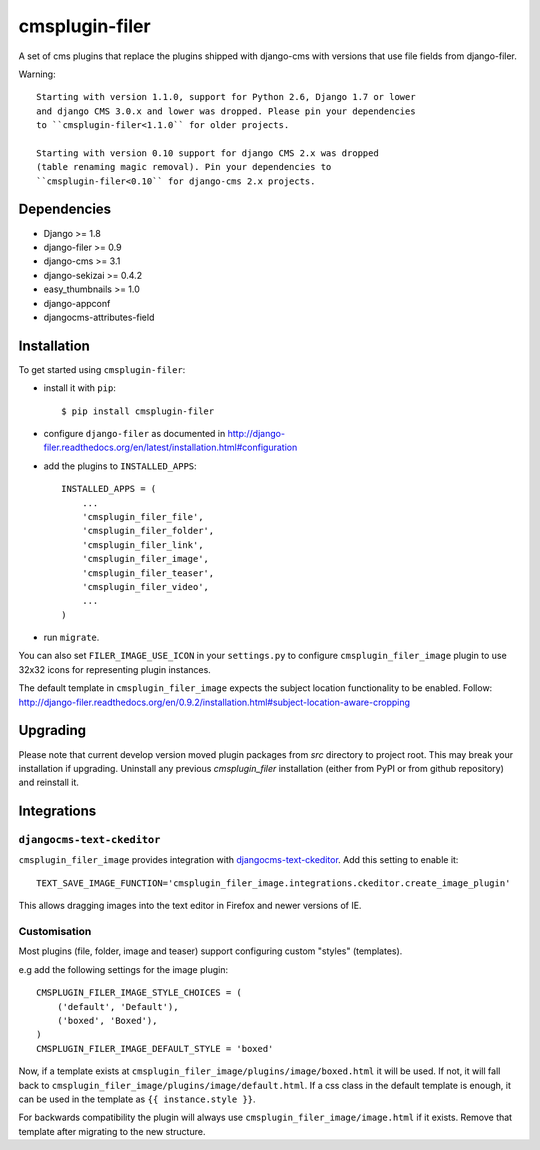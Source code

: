 ===============
cmsplugin-filer
===============

A set of cms plugins that replace the plugins shipped with django-cms with
versions that use file fields from django-filer.

Warning: ::

    Starting with version 1.1.0, support for Python 2.6, Django 1.7 or lower
    and django CMS 3.0.x and lower was dropped. Please pin your dependencies
    to ``cmsplugin-filer<1.1.0`` for older projects.

    Starting with version 0.10 support for django CMS 2.x was dropped
    (table renaming magic removal). Pin your dependencies to
    ``cmsplugin-filer<0.10`` for django-cms 2.x projects.


Dependencies
============

* Django >= 1.8
* django-filer >= 0.9
* django-cms >= 3.1
* django-sekizai >= 0.4.2
* easy_thumbnails >= 1.0
* django-appconf
* djangocms-attributes-field


Installation
============

To get started using ``cmsplugin-filer``:

- install it with ``pip``::

    $ pip install cmsplugin-filer

- configure ``django-filer`` as documented in http://django-filer.readthedocs.org/en/latest/installation.html#configuration

- add the plugins to ``INSTALLED_APPS``::

    INSTALLED_APPS = (
        ...
        'cmsplugin_filer_file',
        'cmsplugin_filer_folder',
        'cmsplugin_filer_link',
        'cmsplugin_filer_image',
        'cmsplugin_filer_teaser',
        'cmsplugin_filer_video',
        ...
    )


- run ``migrate``.

You can also set ``FILER_IMAGE_USE_ICON`` in your ``settings.py`` to configure
``cmsplugin_filer_image`` plugin to use 32x32 icons for representing
plugin instances.

The default template in ``cmsplugin_filer_image`` expects the subject location
functionality to be enabled.
Follow: http://django-filer.readthedocs.org/en/0.9.2/installation.html#subject-location-aware-cropping

Upgrading
=========

Please note that current develop version moved plugin packages from `src`
directory to project root. This may break your installation if upgrading.
Uninstall any previous `cmsplugin_filer` installation (either from PyPI or
from github repository) and reinstall it.


Integrations
============


``djangocms-text-ckeditor``
---------------------------

``cmsplugin_filer_image`` provides integration with
`djangocms-text-ckeditor <http://pypi.python.org/pypi/djangocms-text-ckeditor/>`__.
Add this setting to enable it::

    TEXT_SAVE_IMAGE_FUNCTION='cmsplugin_filer_image.integrations.ckeditor.create_image_plugin'

This allows dragging images into the text editor in Firefox and newer versions
of IE.


Customisation
-------------

Most plugins (file, folder, image and teaser) support configuring custom
"styles" (templates).

e.g add the following settings for the image plugin::

    CMSPLUGIN_FILER_IMAGE_STYLE_CHOICES = (
        ('default', 'Default'),
        ('boxed', 'Boxed'),
    )
    CMSPLUGIN_FILER_IMAGE_DEFAULT_STYLE = 'boxed'

Now, if a template exists at ``cmsplugin_filer_image/plugins/image/boxed.html``
it will be used. If not, it will fall back to ``cmsplugin_filer_image/plugins/image/default.html``.
If a css class in the default template is enough, it can be used in the
template as ``{{ instance.style }}``.

For backwards compatibility the plugin will always use ``cmsplugin_filer_image/image.html``
if it exists. Remove that template after migrating to the new structure.
